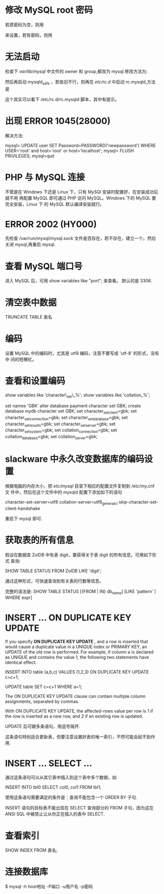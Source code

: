 * 修改 MySQL root 密码
  若原密码为空，则用
  # mysqladmin -u root password "newpass"
  来设置，若有密码，则用
  # mysqladmin -u root password  oldpass "newpass"
* 无法启动
  检查下 /var/lib/mysql/ 中文件的 owner 和 group,都改为 mysql.修改方法为:
  # chown -R mysql.mysql /var/lib/mysql
  然后再启动 mysqld_safe ，若依旧不行，则再在 /etc/rc.d/ 中启动 rc.mysqld,方法
  是
  # rc.mysqld start
  这个其实可以看下 /etc/rc.d/rc.mysqld 脚本，其中有提示。
* 出现 ERROR 1045(28000)
  解决方法:
  # pkill mysql
  # mysqld_safe --user=mysql --skip-grant-tables --skip-networking &
  # mysql -u root mysql
  mysql> UPDATE user SET Password=PASSWORD('newpassword') WHERE USER='root' and
  host='root' or host='localhost';
  mysql> FLUSH PRIVILEGES;
  mysql>quit
  # mysqld_safe &
  # mysql -uroot -p
* PHP 与 MySQL 连接
  不管是在 Windows 下还是 Linux 下，只有 MySQl 安装时配置好，在安装成功后就不用
  再配置 MySQL 即可通过 PHP 访问 MySQL。Windows 下的 MySQL 要完全安装，Linux 下
  的 MySQL 默认编译安装就行。
* ERROR 2002 (HY000)
  先检查 /var/run/mysql/mysql.sock 文件是否存在，若不存在，建立一个。然后关闭
  mysql,再重启 mysql.
* 查看 MySQL 端口号
  进入 MySQL 后，可用 
  show variables like "port";
  来查看。
  默认的是 3306.
* 清空表中数据
  TRUNCATE TABLE 表名
* 编码
  设置 MySQL 中的编码时，尤其是 utf8 编码，注意不要写成 'utf-8' 的形式，没有中
  间的短横杠。
* 查看和设置编码
  show variables like 'character\_set\_%'; 
  show variables like 'collation_%'; 

  set names 'GBK' 
  alter database payment character set GBK; 
  create database mydb character set GBK; 
  set character_set_client=gbk; 
  set character_set_connection=gbk; 
  set character_set_database=gbk; 
  set character_set_results=gbk; 
  set character_set_server=gbk; 
  set character_set_system=gbk; 
  set collation_connection=gbk; 
  set collation_database=gbk; 
  set collation_server=gbk;
* slackware 中永久改变数据库的编码设置
  根据电脑的内存大小，把 /etc/mysql/ 目录下相应的配置文件复制到 /etc/my.cnf 文
  件中，然后在这个文件中的 mysqld 配置下添加如下的语句

  character-set-server=utf8
  collation-server=utf8_general_ci
  skip-character-set-client-handshake

  重启下 mysql 即可.
* 获取表的所有信息
  假设在数据库 ZolDB 中有表 digit，要获得关于表 digit 的所有信息，可用如下形式
  查询:
  
  SHOW TABLE STATUS FROM ZolDB LIKE 'digit';
  
  通过这种形式，可快速查询到有关表的行数等信息。
  
  完整的语法是:
  SHOW TABLE STATUS [{FROM | IN} db_name] [LIKE 'pattern' | WHERE expr]

* INSERT ... ON DUPLICATE KEY UPDATE
  If you specify *ON DUPLICATE KEY UPDATE* , and a row is inserted that would
  cause a duplicate value in a UNIQUE index or PRIMARY KEY, an UPDATE of the
  old row is performed. For example, if column a is declared as UNIQUE and
  contains the value 1, the following two statements have identical effect:

  INSERT INTO table (a,b,c) VALUES (1,2,3)
  ON DUPLICATE KEY UPDATE c=c+1;

  UPDATE table SET c=c+1 WHERE a=1;

  The ON DUPLICATE KEY UPDATE clause can contain multiple column assignments,
  separated by commas.

  With ON DUPLICATE KEY UPDATE, the affected-rows value per row is 1 if the row
  is inserted as a new row, and 2 if an existing row is updated.

  UPDATE 后可跟多条语句，用逗号隔开.

  这条语句特别适合更新表，但要注意设置好表的唯一索引，不然可能会起不到作用.
* INSERT ... SELECT ...
  通过这条语句可以从其它表中插入到这个表中多个数据，如

  INSERT INTO tbl0 SELECT col0, col1 FROM tbl1;

  使用这条语句需要满足的条件是：查询不能包含一个 ORDER BY 子句.

  INSERT 语句的目标表不能出现在 SELECT 查询部分的 FROM 子句，因为这在 ANSI SQL
  中被禁止让从你正在插入的表中 SELECT.

* 查看索引
  SHOW INDEX FROM 表名;
* 连接数据库
  $ mysql -h host地址 -P端口 -u用户名 -p密码 
